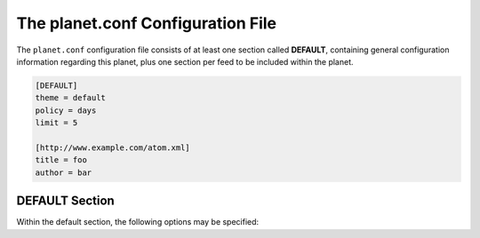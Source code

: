 The planet.conf Configuration File
==================================

The ``planet.conf`` configuration file consists of at least one section called **DEFAULT**,
containing general configuration information regarding this planet, plus one section per
feed to be included within the planet.

.. code-block:: ini

   [DEFAULT]
   theme = default
   policy = days
   limit = 5

   [http://www.example.com/atom.xml]
   title = foo
   author = bar


DEFAULT Section
---------------

Within the default section, the following options may be specified:

.. js:data:: theme

   Name of the theme to be used when rendering the planet. The theme must exist within
   the planet's ``themes`` directory.


.. js:data:: policy

   Policy for limiting the number of feed entries to be applied when rendering the planet. May be one of

   * ``number``: limits the number of entries by simply counting them up to n (most recent first).
   * ``hours``: limits the number of entries to those published within the last n hours.
   * ``days``: limits the number of entries to those published within the last n days.
   * ``weeks``: limits the number of entries to those published within the last n weeks.
   * ``none``: does not limit the number of entries at all (not recommended)


.. js:data:: limit

   The numerical value interpreted in conjunction with the :js:data:`policy` information. With the
   :js:data:`policy` set to ``none``, this option will be ignored.
